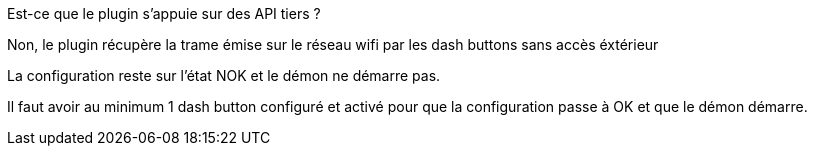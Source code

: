 [panel,primary]
.Est-ce que le plugin s'appuie sur des API tiers ?
--
Non, le plugin récupère la trame émise sur le réseau wifi par les dash buttons sans accès éxtérieur
--

[panel,primary]
.La configuration reste sur l'état NOK et le démon ne démarre pas.
--
Il faut avoir au minimum 1 dash button configuré et activé pour que la configuration passe à OK et que le démon démarre.
--